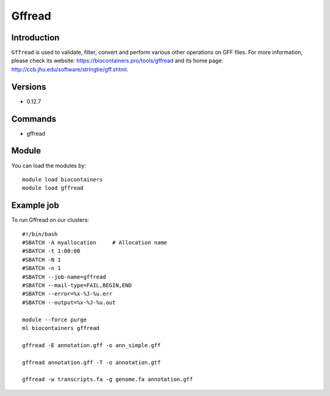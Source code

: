 .. _backbone-label:

Gffread
==============================

Introduction
~~~~~~~~
``Gffread`` is used to validate, filter, convert and perform various other operations on GFF files. For more information, please check its website: https://biocontainers.pro/tools/gffread and its home page: http://ccb.jhu.edu/software/stringtie/gff.shtml.

Versions
~~~~~~~~
- 0.12.7

Commands
~~~~~~~
- gffread

Module
~~~~~~~~
You can load the modules by::
    
    module load biocontainers
    module load gffread

Example job
~~~~~
To run Gffread on our clusters::

    #!/bin/bash
    #SBATCH -A myallocation     # Allocation name 
    #SBATCH -t 1:00:00
    #SBATCH -N 1
    #SBATCH -n 1
    #SBATCH --job-name=gffread
    #SBATCH --mail-type=FAIL,BEGIN,END
    #SBATCH --error=%x-%J-%u.err
    #SBATCH --output=%x-%J-%u.out

    module --force purge
    ml biocontainers gffread

    gffread -E annotation.gff -o ann_simple.gff

    gffread annotation.gff -T -o annotation.gtf

    gffread -w transcripts.fa -g genome.fa annotation.gff
